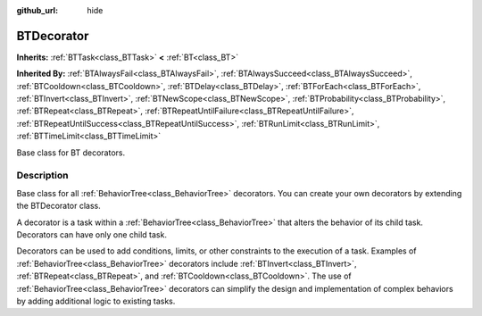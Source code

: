 :github_url: hide

.. DO NOT EDIT THIS FILE!!!
.. Generated automatically from Godot engine sources.
.. Generator: https://github.com/godotengine/godot/tree/4.3/doc/tools/make_rst.py.
.. XML source: https://github.com/godotengine/godot/tree/4.3/modules/limboai/doc_classes/BTDecorator.xml.

.. _class_BTDecorator:

BTDecorator
===========

**Inherits:** :ref:`BTTask<class_BTTask>` **<** :ref:`BT<class_BT>`

**Inherited By:** :ref:`BTAlwaysFail<class_BTAlwaysFail>`, :ref:`BTAlwaysSucceed<class_BTAlwaysSucceed>`, :ref:`BTCooldown<class_BTCooldown>`, :ref:`BTDelay<class_BTDelay>`, :ref:`BTForEach<class_BTForEach>`, :ref:`BTInvert<class_BTInvert>`, :ref:`BTNewScope<class_BTNewScope>`, :ref:`BTProbability<class_BTProbability>`, :ref:`BTRepeat<class_BTRepeat>`, :ref:`BTRepeatUntilFailure<class_BTRepeatUntilFailure>`, :ref:`BTRepeatUntilSuccess<class_BTRepeatUntilSuccess>`, :ref:`BTRunLimit<class_BTRunLimit>`, :ref:`BTTimeLimit<class_BTTimeLimit>`

Base class for BT decorators.

.. rst-class:: classref-introduction-group

Description
-----------

Base class for all :ref:`BehaviorTree<class_BehaviorTree>` decorators. You can create your own decorators by extending the BTDecorator class.

A decorator is a task within a :ref:`BehaviorTree<class_BehaviorTree>` that alters the behavior of its child task. Decorators can have only one child task.

Decorators can be used to add conditions, limits, or other constraints to the execution of a task. Examples of :ref:`BehaviorTree<class_BehaviorTree>` decorators include :ref:`BTInvert<class_BTInvert>`, :ref:`BTRepeat<class_BTRepeat>`, and :ref:`BTCooldown<class_BTCooldown>`. The use of :ref:`BehaviorTree<class_BehaviorTree>` decorators can simplify the design and implementation of complex behaviors by adding additional logic to existing tasks.

.. |virtual| replace:: :abbr:`virtual (This method should typically be overridden by the user to have any effect.)`
.. |const| replace:: :abbr:`const (This method has no side effects. It doesn't modify any of the instance's member variables.)`
.. |vararg| replace:: :abbr:`vararg (This method accepts any number of arguments after the ones described here.)`
.. |constructor| replace:: :abbr:`constructor (This method is used to construct a type.)`
.. |static| replace:: :abbr:`static (This method doesn't need an instance to be called, so it can be called directly using the class name.)`
.. |operator| replace:: :abbr:`operator (This method describes a valid operator to use with this type as left-hand operand.)`
.. |bitfield| replace:: :abbr:`BitField (This value is an integer composed as a bitmask of the following flags.)`
.. |void| replace:: :abbr:`void (No return value.)`
